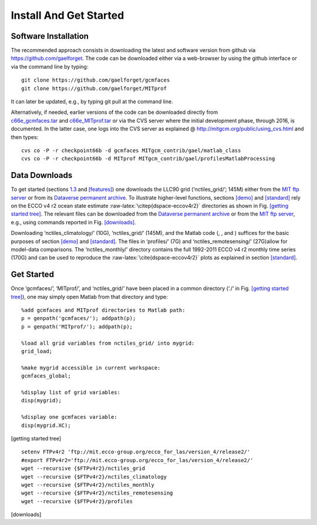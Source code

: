 
.. _install:

Install And Get Started
=======================

.. _soft:

Software Installation
---------------------

The recommended approach consists in downloading the latest and software
version from github via https://github.com/gaelforget. The code can be
downloaded either via a web-browser by using the github interface or via
the command line by typing:

::

    git clone https://github.com/gaelforget/gcmfaces
    git clone https://github.com/gaelforget/MITprof

It can later be updated, e.g., by typing git pull at the command line.

| Alternatively, if needed, earlier versions of the code can be
  downloaded directly from
| `c66e_gcmfaces.tar <http://mit.ecco-group.org/opendap/ecco_for_las/version_4/checkpoints/>`__
  and
  `c66e_MITprof.tar <http://mit.ecco-group.org/opendap/ecco_for_las/version_4/checkpoints/>`__
  or via the CVS server where the initial development phase, through
  2016, is documented. In the latter case, one logs into the CVS server
  as explained @ http://mitgcm.org/public/using_cvs.html and then types:

::

    cvs co -P -r checkpoint66b -d gcmfaces MITgcm_contrib/gael/matlab_class
    cvs co -P -r checkpoint66b -d MITprof MITgcm_contrib/gael/profilesMatlabProcessing

.. _data:

Data Downloads
--------------

To get started (sections `1.3 <#getting started>`__ and
`[features] <#features>`__) one downloads the LLC90 grid
(‘nctiles_grid/’; 145M) either from the `MIT ftp
server <ftp://mit.ecco-group.org/ecco_for_las/version_4/release2/nctiles_grid/>`__
or from its `Dataverse permanent
archive <http://dx.doi.org/10.7910/DVN/H8W5VW>`__. To illustrate
higher-level functions, sections \ `[demo] <#demo>`__
and \ `[standard] <#standard>`__ rely on the ECCO v4 r2 ocean state
estimate :raw-latex:`\citep{dspace-eccov4r2}` directories as shown in
Fig. \ `[getting started tree] <#getting started tree>`__. The relevant
files can be downloaded from the `Dataverse permanent
archive <https://dataverse.harvard.edu/dataverse/ECCOv4r2>`__ or from
the `MIT ftp
server <ftp://mit.ecco-group.org/ecco_for_las/version_4/release2/>`__,
e.g., using commands reported in Fig. \ `[downloads] <#downloads>`__.

Downloading ‘nctiles_climatology/’ (10G), ‘nctiles_grid/’ (145M), and
the Matlab code (, , and ) suffices for the basic purposes of
section \ `[demo] <#demo>`__ and \ `[standard] <#standard>`__. The files
in ‘profiles/’ (7G) and ‘nctiles_remotesensing/’ (27G)allow for
model-data comparisons. The ‘nctiles_monthly/’ directory contains the
full 1992-2011 ECCO v4 r2 monthly time series (170G) and can be used to
reproduce the :raw-latex:`\cite{dspace-eccov4r2}` plots as explained in
section \ `[standard] <#standard>`__.

.. _getting started:

Get Started
-----------

Once ‘gcmfaces/’, ‘MITprof/’, and ‘nctiles_grid/’ have been placed in a
common directory (‘./’ in
Fig. \ `[getting started tree] <#getting started tree>`__), one may
simply open Matlab from that directory and type:

::

    %add gcmfaces and MITprof directories to Matlab path:
    p = genpath('gcmfaces/'); addpath(p);
    p = genpath('MITprof/'); addpath(p);

    %load all grid variables from nctiles_grid/ into mygrid:
    grid_load; 

    %make mygrid accessible in current workspace:
    gcmfaces_global;

    %display list of grid variables:
    disp(mygrid);

    %display one gcmfaces variable:
    disp(mygrid.XC);

.. raw:: latex

   \dirtree{%
   .1 ./.
   .2 gcmfaces/ (Matlab toolbox).
   .2 MITprof/ (Matlab toolbox).
   .2 m\_map/ (Matlab toolbox).
   .2 nctiles\_grid/ (netcdf files).
   .2 release2\_climatology/.
   .3 nctiles\_climatology/.
   .3 mat/ (see section 5).
   .3 tex/ (see section 5).
   .2 release2/.
   .3 nctiles\_monthly/.
   .3 nctiles\_remotesensing/).
   .3 profiles/.
   .3 mat/ (see section 5).
   .3 tex/ (see section 5).
   }

[getting started tree]

::

    setenv FTPv4r2 'ftp://mit.ecco-group.org/ecco_for_las/version_4/release2/'
    #export FTPv4r2='ftp://mit.ecco-group.org/ecco_for_las/version_4/release2/'
    wget --recursive {$FTPv4r2}/nctiles_grid
    wget --recursive {$FTPv4r2}/nctiles_climatology
    wget --recursive {$FTPv4r2}/nctiles_monthly
    wget --recursive {$FTPv4r2}/nctiles_remotesensing
    wget --recursive {$FTPv4r2}/profiles

[downloads]
